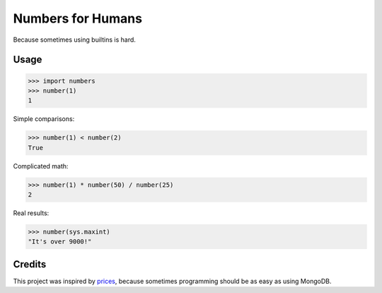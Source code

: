Numbers for Humans
==================

Because sometimes using builtins is hard.


Usage
-----

>>> import numbers
>>> number(1)
1

Simple comparisons:

>>> number(1) < number(2)
True

Complicated math:

>>> number(1) * number(50) / number(25)
2

Real results:

>>> number(sys.maxint)
"It's over 9000!"

Credits
-------

This project was inspired by `prices <https://github.com/mirumee/prices>`_, because sometimes programming should be as
easy as using MongoDB.